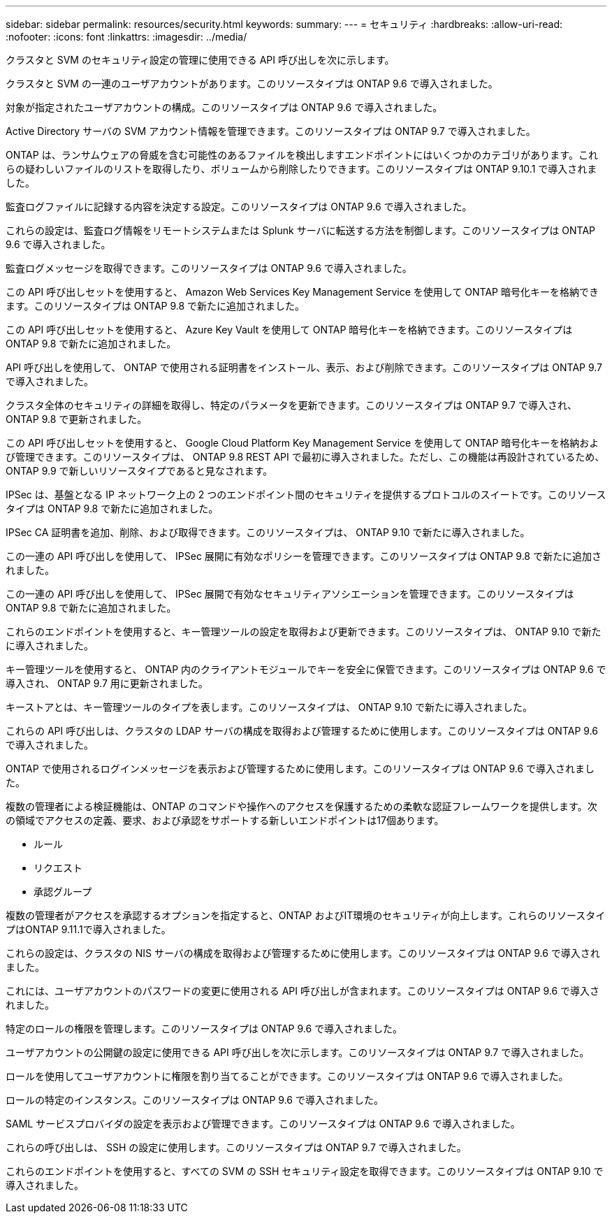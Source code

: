 ---
sidebar: sidebar 
permalink: resources/security.html 
keywords:  
summary:  
---
= セキュリティ
:hardbreaks:
:allow-uri-read: 
:nofooter: 
:icons: font
:linkattrs: 
:imagesdir: ../media/


[role="lead"]
クラスタと SVM のセキュリティ設定の管理に使用できる API 呼び出しを次に示します。

クラスタと SVM の一連のユーザアカウントがあります。このリソースタイプは ONTAP 9.6 で導入されました。

対象が指定されたユーザアカウントの構成。このリソースタイプは ONTAP 9.6 で導入されました。

Active Directory サーバの SVM アカウント情報を管理できます。このリソースタイプは ONTAP 9.7 で導入されました。

ONTAP は、ランサムウェアの脅威を含む可能性のあるファイルを検出しますエンドポイントにはいくつかのカテゴリがあります。これらの疑わしいファイルのリストを取得したり、ボリュームから削除したりできます。このリソースタイプは ONTAP 9.10.1 で導入されました。

監査ログファイルに記録する内容を決定する設定。このリソースタイプは ONTAP 9.6 で導入されました。

これらの設定は、監査ログ情報をリモートシステムまたは Splunk サーバに転送する方法を制御します。このリソースタイプは ONTAP 9.6 で導入されました。

監査ログメッセージを取得できます。このリソースタイプは ONTAP 9.6 で導入されました。

この API 呼び出しセットを使用すると、 Amazon Web Services Key Management Service を使用して ONTAP 暗号化キーを格納できます。このリソースタイプは ONTAP 9.8 で新たに追加されました。

この API 呼び出しセットを使用すると、 Azure Key Vault を使用して ONTAP 暗号化キーを格納できます。このリソースタイプは ONTAP 9.8 で新たに追加されました。

API 呼び出しを使用して、 ONTAP で使用される証明書をインストール、表示、および削除できます。このリソースタイプは ONTAP 9.7 で導入されました。

クラスタ全体のセキュリティの詳細を取得し、特定のパラメータを更新できます。このリソースタイプは ONTAP 9.7 で導入され、 ONTAP 9.8 で更新されました。

この API 呼び出しセットを使用すると、 Google Cloud Platform Key Management Service を使用して ONTAP 暗号化キーを格納および管理できます。このリソースタイプは、 ONTAP 9.8 REST API で最初に導入されました。ただし、この機能は再設計されているため、 ONTAP 9.9 で新しいリソースタイプであると見なされます。

IPSec は、基盤となる IP ネットワーク上の 2 つのエンドポイント間のセキュリティを提供するプロトコルのスイートです。このリソースタイプは ONTAP 9.8 で新たに追加されました。

IPSec CA 証明書を追加、削除、および取得できます。このリソースタイプは、 ONTAP 9.10 で新たに導入されました。

この一連の API 呼び出しを使用して、 IPSec 展開に有効なポリシーを管理できます。このリソースタイプは ONTAP 9.8 で新たに追加されました。

この一連の API 呼び出しを使用して、 IPSec 展開で有効なセキュリティアソシエーションを管理できます。このリソースタイプは ONTAP 9.8 で新たに追加されました。

これらのエンドポイントを使用すると、キー管理ツールの設定を取得および更新できます。このリソースタイプは、 ONTAP 9.10 で新たに導入されました。

キー管理ツールを使用すると、 ONTAP 内のクライアントモジュールでキーを安全に保管できます。このリソースタイプは ONTAP 9.6 で導入され、 ONTAP 9.7 用に更新されました。

キーストアとは、キー管理ツールのタイプを表します。このリソースタイプは、 ONTAP 9.10 で新たに導入されました。

これらの API 呼び出しは、クラスタの LDAP サーバの構成を取得および管理するために使用します。このリソースタイプは ONTAP 9.6 で導入されました。

ONTAP で使用されるログインメッセージを表示および管理するために使用します。このリソースタイプは ONTAP 9.6 で導入されました。

複数の管理者による検証機能は、ONTAP のコマンドや操作へのアクセスを保護するための柔軟な認証フレームワークを提供します。次の領域でアクセスの定義、要求、および承認をサポートする新しいエンドポイントは17個あります。

* ルール
* リクエスト
* 承認グループ


複数の管理者がアクセスを承認するオプションを指定すると、ONTAP およびIT環境のセキュリティが向上します。これらのリソースタイプはONTAP 9.11.1で導入されました。

これらの設定は、クラスタの NIS サーバの構成を取得および管理するために使用します。このリソースタイプは ONTAP 9.6 で導入されました。

これには、ユーザアカウントのパスワードの変更に使用される API 呼び出しが含まれます。このリソースタイプは ONTAP 9.6 で導入されました。

特定のロールの権限を管理します。このリソースタイプは ONTAP 9.6 で導入されました。

ユーザアカウントの公開鍵の設定に使用できる API 呼び出しを次に示します。このリソースタイプは ONTAP 9.7 で導入されました。

ロールを使用してユーザアカウントに権限を割り当てることができます。このリソースタイプは ONTAP 9.6 で導入されました。

ロールの特定のインスタンス。このリソースタイプは ONTAP 9.6 で導入されました。

SAML サービスプロバイダの設定を表示および管理できます。このリソースタイプは ONTAP 9.6 で導入されました。

これらの呼び出しは、 SSH の設定に使用します。このリソースタイプは ONTAP 9.7 で導入されました。

これらのエンドポイントを使用すると、すべての SVM の SSH セキュリティ設定を取得できます。このリソースタイプは ONTAP 9.10 で導入されました。
